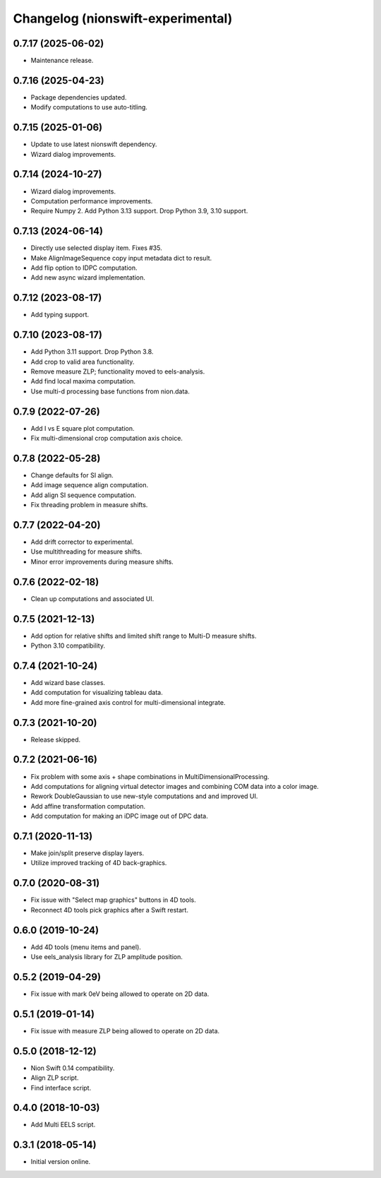 Changelog (nionswift-experimental)
==================================

0.7.17 (2025-06-02)
-------------------
- Maintenance release.

0.7.16 (2025-04-23)
-------------------
- Package dependencies updated.
- Modify computations to use auto-titling.

0.7.15 (2025-01-06)
-------------------
- Update to use latest nionswift dependency.
- Wizard dialog improvements.

0.7.14 (2024-10-27)
-------------------
- Wizard dialog improvements.
- Computation performance improvements.
- Require Numpy 2. Add Python 3.13 support. Drop Python 3.9, 3.10 support.

0.7.13 (2024-06-14)
-------------------
- Directly use selected display item. Fixes #35.
- Make AlignImageSequence copy input metadata dict to result.
- Add flip option to IDPC computation.
- Add new async wizard implementation.

0.7.12 (2023-08-17)
-------------------
- Add typing support.

0.7.10 (2023-08-17)
-------------------
- Add Python 3.11 support. Drop Python 3.8.
- Add crop to valid area functionality.
- Remove measure ZLP; functionality moved to eels-analysis.
- Add find local maxima computation.
- Use multi-d processing base functions from nion.data.

0.7.9 (2022-07-26)
------------------
- Add I vs E square plot computation.
- Fix multi-dimensional crop computation axis choice.

0.7.8 (2022-05-28)
------------------
- Change defaults for SI align.
- Add image sequence align computation.
- Add align SI sequence computation.
- Fix threading problem in measure shifts.

0.7.7 (2022-04-20)
------------------
- Add drift corrector to experimental.
- Use multithreading for measure shifts.
- Minor error improvements during measure shifts.

0.7.6 (2022-02-18)
------------------
- Clean up computations and associated UI.

0.7.5 (2021-12-13)
------------------
- Add option for relative shifts and limited shift range to Multi-D measure shifts.
- Python 3.10 compatibility.

0.7.4 (2021-10-24)
------------------
- Add wizard base classes.
- Add computation for visualizing tableau data.
- Add more fine-grained axis control for multi-dimensional integrate.

0.7.3 (2021-10-20)
------------------
- Release skipped.

0.7.2 (2021-06-16)
------------------
- Fix problem with some axis + shape combinations in MultiDimensionalProcessing.
- Add computations for aligning virtual detector images and combining COM data into a color image.
- Rework DoubleGaussian to use new-style computations and and improved UI.
- Add affine transformation computation.
- Add computation for making an iDPC image out of DPC data.

0.7.1 (2020-11-13)
------------------
- Make join/split preserve display layers.
- Utilize improved tracking of 4D back-graphics.

0.7.0 (2020-08-31)
------------------
- Fix issue with "Select map graphics" buttons in 4D tools.
- Reconnect 4D tools pick graphics after a Swift restart.

0.6.0 (2019-10-24)
------------------
- Add 4D tools (menu items and panel).
- Use eels_analysis library for ZLP amplitude position.

0.5.2 (2019-04-29)
------------------
- Fix issue with mark 0eV being allowed to operate on 2D data.

0.5.1 (2019-01-14)
------------------
- Fix issue with measure ZLP being allowed to operate on 2D data.

0.5.0 (2018-12-12)
------------------
- Nion Swift 0.14 compatibility.
- Align ZLP script.
- Find interface script.

0.4.0 (2018-10-03)
------------------
- Add Multi EELS script.

0.3.1 (2018-05-14)
------------------
- Initial version online.

